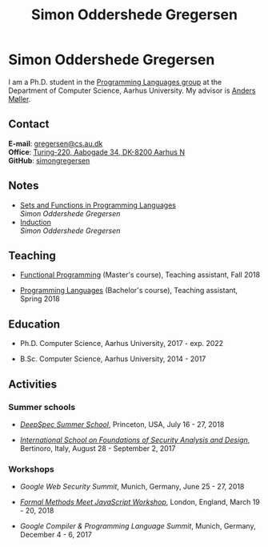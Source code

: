 #+TITLE: Simon Oddershede Gregersen
#+AUTHOR: Simon Oddershede Gregersen
#+EMAIL: gregersen@cs.au.dk
#+OPTIONS: toc:nil num:0
#+OPTIONS: author:nil creator:nil
#+HTML_HEAD: <link rel="stylesheet" type="text/css" href="org.css"/>

* Simon Oddershede Gregersen
I am a Ph.D. student in the [[http://cs.au.dk/research/programming-languages][Programming Languages group]] at the
Department of Computer Science, Aarhus University. My advisor is
[[https://cs.au.dk/~amoeller][Anders Møller]].

** Contact
*E-mail*: [[mailto:gregersen@cs.au.dk][gregersen@cs.au.dk]] \\
*Office*: [[https://www.google.com/maps?ll%3D56.171759,10.188596&z%3D17&t%3Dh&hl%3Den&gl%3DUS&mapclient%3Dembed&q%3D56%25C2%25B010%252718.6%2522N%2B10%25C2%25B011%252718.0%2522E@56.171822,10.1883388][Turing-220, Aabogade 34, DK-8200 Aarhus N]] \\
*GitHub*: [[https://github.com/simongregersen][simongregersen]]

# ** Publications
# - [[http://google.com][A Dependently Typed Library for Static Information-Flow Control in Idris]] \\
#   /Simon Oddershede Gregersen, Søren Eller Thomsen, Aslan Askarov/ \\
#   23rd Nordic Conference on Secure IT Systems (NordSec), November 2018

** Notes
- [[./notes/sfpl.pdf][Sets and Functions in Programming Languages]] \\
  /Simon Oddershede Gregersen/ \\

- [[./notes/induction.pdf][Induction]] \\
  /Simon Oddershede Gregersen/

** Teaching
- [[https://kursuskatalog.au.dk/en/course/82741/Functional-Programming][Functional Programming]] (Master's course), Teaching assistant, Fall 2018

- [[https://kursuskatalog.au.dk/en/course/72475/Programming-Languages][Programming Languages]] (Bachelor's course), Teaching assistant, Spring 2018

** Education
- Ph.D. Computer Science, Aarhus University, 2017 - exp. 2022

- B.Sc. Computer Science, Aarhus University, 2014 - 2017

** Activities
*** Summer schools
- [[https://deepspec.org/event/dsss18/][/DeepSpec Summer School/]], Princeton, USA, July 16 - 27, 2018

- [[http://www.sti.uniurb.it/events/fosad17][/International School on Foundations of Security Analysis and Design/]], Bertinoro, Italy, August 28 - September 2, 2017

*** Workshops
- /Google Web Security Summit/,
  Munich, Germany, June 25 - 27, 2018

- [[https://psvg.doc.ic.ac.uk/2018/03/19/formal-methods-meets-js.html][/Formal Methods Meet JavaScript Workshop/]],
  London, England, March 19 - 20, 2018

- /Google Compiler & Programming Language Summit/,
  Munich, Germany, December 4 - 6, 2017
